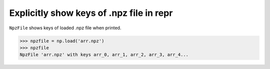 Explicitly show keys of .npz file in repr
-----------------------------------------
``NpzFile`` shows keys of loaded .npz file when printed.

.. code-block:: python

   >>> npzfile = np.load('arr.npz')
   >>> npzfile
   NpzFile 'arr.npz' with keys arr_0, arr_1, arr_2, arr_3, arr_4...
